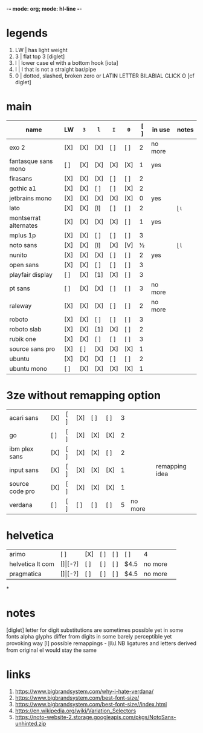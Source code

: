 -*- mode: org; mode: hl-line -*-
#+COLUMNS
#+startup: nofold
* legends
1. LW | has light weight
2. 3  | flat top 3 [diglet]
3. l  | lower case el with a bottom hook [iota]
4. I  | I that is not a straight bar/pipe
5. 0  | dotted, slashed, broken zero
        or LATIN LETTER BILABIAL CLICK ʘ [cf diglet]
* main
| name                  | LW  | =3= | =l= | =I= | =0= | [ ] | in use  | notes |
|-----------------------+-----+-----+-----+-----+-----+-----+---------+-------|
| exo 2                 | [X] | [X] | [X] | [ ] | [ ] |   2 | no more |       |
| fantasque sans mono   | [ ] | [X] | [X] | [X] | [X] |   1 | yes     |       |
| firasans              | [X] | [X] | [X] | [ ] | [ ] |   2 |         |       |
| gothic a1             | [X] | [X] | [ ] | [ ] | [X] |   2 |         |       |
| jetbrains mono        | [X] | [X] | [X] | [X] | [X] |   0 | yes     |       |
| lato                  | [X] | [X] | [l] | [ ] | [ ] |   2 |         | ɭ ɩ   |
| montserrat alternates | [X] | [X] | [X] | [X] | [ ] |   1 | yes     |       |
| mplus 1p              | [X] | [X] | [ ] | [ ] | [ ] |   3 |         |       |
| noto sans             | [X] | [X] | [l] | [X] | [V] |   ½ |         | ɭ Ɩ   |
| nunito                | [X] | [X] | [X] | [ ] | [ ] |   2 | yes     |       |
| open sans             | [X] | [X] | [ ] | [ ] | [ ] |   3 |         |       |
| playfair display      | [ ] | [X] | [1] | [X] | [ ] |   3 |         |       |
| pt sans               | [ ] | [X] | [X] | [ ] | [ ] |   3 | no more |       |
| raleway               | [X] | [X] | [X] | [ ] | [ ] |   2 | no more |       |
| roboto                | [X] | [X] | [ ] | [ ] | [ ] |   3 |         |       |
| roboto slab           | [X] | [X] | [1] | [X] | [ ] |   2 |         |       |
| rubik one             | [X] | [X] | [ ] | [ ] | [ ] |   3 |         |       |
| source sans pro       | [X] | [ ] | [X] | [X] | [X] |   1 |         |       |
| ubuntu                | [X] | [X] | [X] | [ ] | [ ] |   2 |         |       |
| ubuntu mono           | [ ] | [X] | [X] | [X] | [X] |   1 |         |       |
|-----------------------+-----+-----+-----+-----+-----+-----+---------+-------|
* 3ze without remapping option
| acari sans      | [X] | [ ] | [X] | [ ] | [ ] | 3 |         |                |
| go              | [ ] | [ ] | [X] | [X] | [X] | 2 |         |                |
| ibm plex sans   | [X] | [ ] | [X] | [X] | [ ] | 2 |         |                |
| input sans      | [X] | [ ] | [X] | [X] | [X] | 1 |         | remapping idea |
| source code pro | [X] | [ ] | [X] | [X] | [X] | 1 |         |                |
| verdana         | [ ] | [ ] | [ ] | [ ] | [ ] | 5 | no more |                |
* helvetica
|------------------+-----+-------+-----+-----+-----+------+---------|
| arimo            | [ ] | [X]   | [ ] | [ ] | [ ] | 4    |         |
| helvetica lt com | [$] | [$-?] | [ ] | [ ] | [ ] | $4.5 | no more |
| pragmatica       | [$] | [$-?] | [ ] | [ ] | [ ] | $4.5 | no more |
*
* notes
  [diglet] letter for digit substitutions are sometimes possible yet
    in some fonts alpha glyphs differ from digits in some barely
    perceptible yet provoking way
  [l] possible remappings - ɭƖꙆꙇƖ
    NB ligatures and letters derived from original el would stay the same
* links
1. https://www.bigbrandsystem.com/why-i-hate-verdana/
2. https://www.bigbrandsystem.com/best-font-size/
3. https://www.bigbrandsystem.com/best-font-size//index.html
4. https://en.wikipedia.org/wiki/Variation_Selectors
5. https://noto-website-2.storage.googleapis.com/pkgs/NotoSans-unhinted.zip
